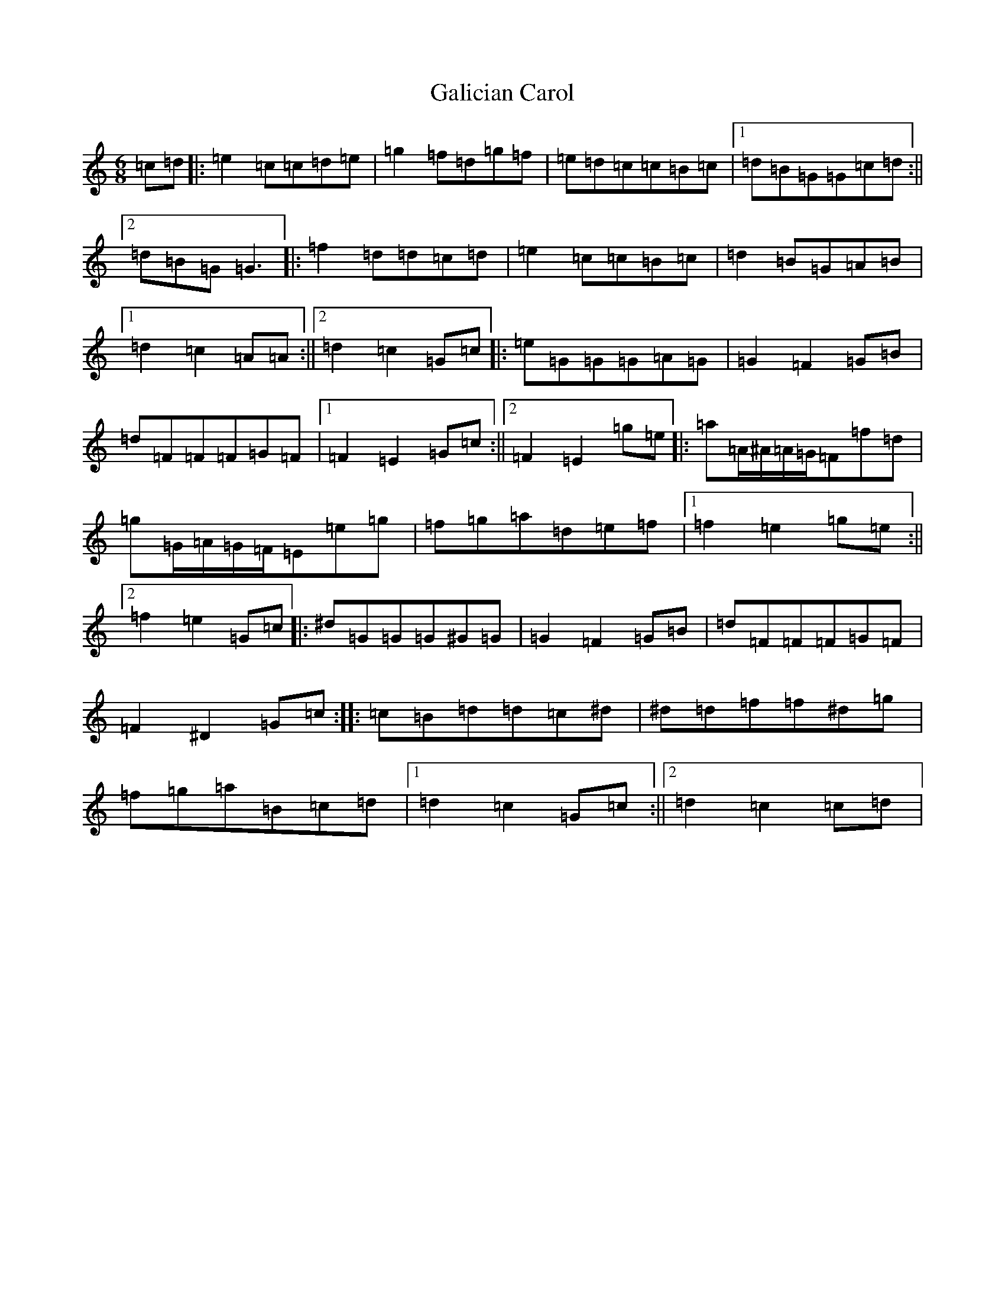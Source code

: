 X: 7444
T: Galician Carol
S: https://thesession.org/tunes/11310#setting11310
R: jig
M:6/8
L:1/8
K: C Major
=c=d|:=e2=c=c=d=e|=g2=f=d=g=f|=e=d=c=c=B=c|1=d=B=G=G=c=d:||2=d=B=G=G3|:=f2=d=d=c=d|=e2=c=c=B=c|=d2=B=G=A=B|1=d2=c2=A=A:||2=d2=c2=G=c|:=e=G=G=G=A=G|=G2=F2=G=B|=d=F=F=F=G=F|1=F2=E2=G=c:||2=F2=E2=g=e|:=a=A/2^A/2=A/2=G/2=F=f=d|=g=G/2=A/2=G/2=F/2=E=e=g|=f=g=a=d=e=f|1=f2=e2=g=e:||2=f2=e2=G=c|:^d=G=G=G^G=G|=G2=F2=G=B|=d=F=F=F=G=F|=F2^D2=G=c:||:=c=B=d=d=c^d|^d=d=f=f^d=g|=f=g=a=B=c=d|1=d2=c2=G=c:||2=d2=c2=c=d|